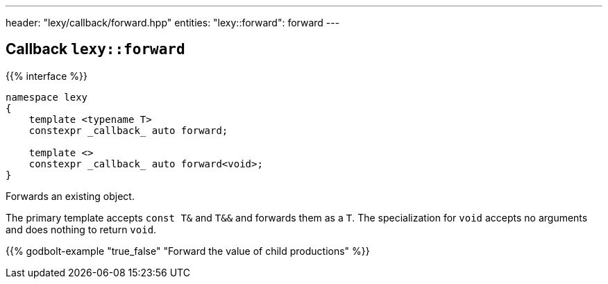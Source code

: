 ---
header: "lexy/callback/forward.hpp"
entities:
  "lexy::forward": forward
---

[#forward]
== Callback `lexy::forward`

{{% interface %}}
----
namespace lexy
{
    template <typename T>
    constexpr _callback_ auto forward;

    template <>
    constexpr _callback_ auto forward<void>;
}
----

[.lead]
Forwards an existing object.

The primary template accepts `const T&` and `T&&` and forwards them as a `T`.
The specialization for `void` accepts no arguments and does nothing to return `void`.

{{% godbolt-example "true_false" "Forward the value of child productions" %}}

